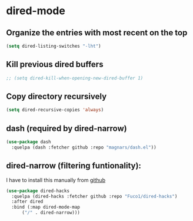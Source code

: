 * dired-mode

** Organize the entries with most recent on the top
   
#+begin_src emacs-lisp
  (setq dired-listing-switches "-lht")
#+end_src

** Kill previous dired buffers

#+begin_src emacs-lisp
  ;; (setq dired-kill-when-opening-new-dired-buffer 1)
#+end_src

** Copy directory recursively

#+begin_src emacs-lisp
  (setq dired-recursive-copies 'always)     
#+end_src

** dash (required by dired-narrow)

#+begin_src emacs-lisp
  (use-package dash
    :quelpa (dash :fetcher github :repo "magnars/dash.el"))
#+end_src

** dired-narrow (filtering funtionality):

I have to install this manually from [[https://raw.githubusercontent.com/Fuco1/dired-hacks/master/dired-narrow.el][github]]

#+begin_src emacs-lisp
  (use-package dired-hacks
    :quelpa (dired-hacks :fetcher github :repo "Fuco1/dired-hacks")
    :after dired
    :bind (:map dired-mode-map
		("/" . dired-narrow)))
#+end_src


